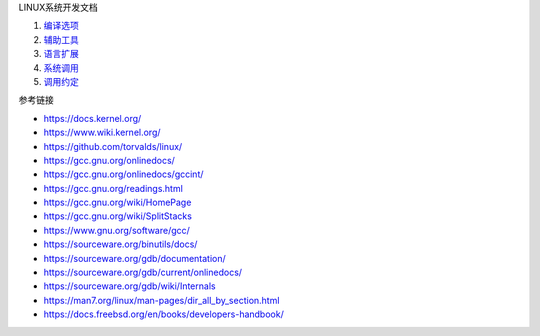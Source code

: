 LINUX系统开发文档

1. `编译选项 <a-gcc-cmd-opt.rst>`_
2. `辅助工具 <b-gnu-utils-cmd.rst>`_
3. `语言扩展 <c-gnu-extension.rst>`_
4. `系统调用 <d-system-calls.rst>`_
5. `调用约定 <e-call-convention.rst>`_

参考链接

* https://docs.kernel.org/
* https://www.wiki.kernel.org/
* https://github.com/torvalds/linux/
* https://gcc.gnu.org/onlinedocs/
* https://gcc.gnu.org/onlinedocs/gccint/
* https://gcc.gnu.org/readings.html
* https://gcc.gnu.org/wiki/HomePage
* https://gcc.gnu.org/wiki/SplitStacks
* https://www.gnu.org/software/gcc/
* https://sourceware.org/binutils/docs/
* https://sourceware.org/gdb/documentation/
* https://sourceware.org/gdb/current/onlinedocs/
* https://sourceware.org/gdb/wiki/Internals
* https://man7.org/linux/man-pages/dir_all_by_section.html
* https://docs.freebsd.org/en/books/developers-handbook/
